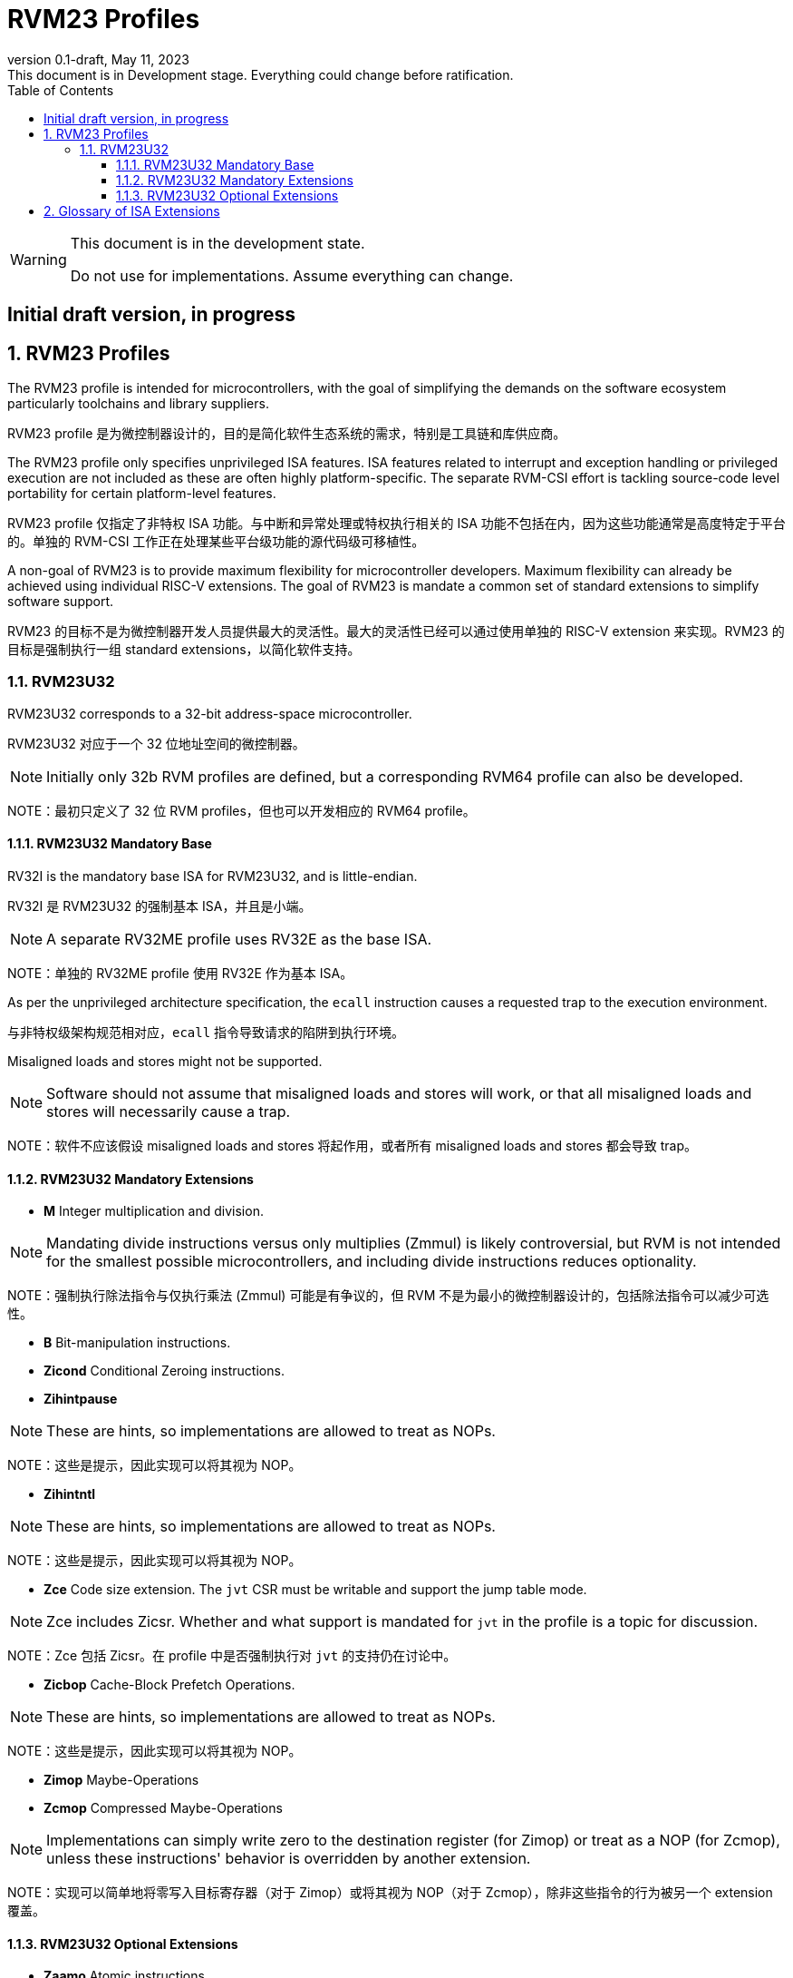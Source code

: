 [[riscv-doc-template]]
:description: Short, text description of spect…
:company: RISC-V
:revdate: May 11, 2023
:revnumber: 0.1-draft
:revremark: This document is in Development stage.  Everything could change before ratification.
:url-riscv: http://riscv.org
:doctype: book
:preface-title: Preamble
:colophon:
:appendix-caption: Appendix
:imagesdir: ../docs-resources/images
:title-logo-image: image:risc-v_logo.png["RISC-V International Logo",pdfwidth=3.25in,align=center]
// Settings:
:experimental:
:reproducible:
:WaveDromEditorApp: wavedrom-cli
:imagesoutdir: images
:icons: font
:lang: en
:listing-caption: Listing
:sectnums:
:sectnumlevels: 5
:toclevels: 5
:toc: left
:source-highlighter: pygments
ifdef::backend-pdf[]
:source-highlighter: coderay
endif::[]
:data-uri:
:hide-uri-scheme:
:stem: latexmath
:footnote:
:xrefstyle: short
:numbered:
:stem: latexmath
:le: &#8804;
:ge: &#8805;
:ne: &#8800;
:approx: &#8776;
:inf: &#8734;

:sectnums!:

= RVM23 Profiles

//: This is the Preamble

[WARNING]
.This document is in the development state.
====
Do not use for implementations.  Assume everything can change.
====

:sectnums!:

== Initial draft version, in progress

:sectnums:

== RVM23 Profiles

The RVM23 profile is intended for microcontrollers, with the goal of
simplifying the demands on the software ecosystem particularly
toolchains and library suppliers.

RVM23 profile 是为微控制器设计的，目的是简化软件生态系统的需求，特别是工具链和库供应商。

The RVM23 profile only specifies unprivileged ISA features.  ISA
features related to interrupt and exception handling or privileged
execution are not included as these are often highly
platform-specific.  The separate RVM-CSI effort is tackling
source-code level portability for certain platform-level features.

RVM23 profile 仅指定了非特权 ISA 功能。与中断和异常处理或特权执行相关的 ISA 功能不包括在内，因为这些功能通常是高度特定于平台的。单独的 RVM-CSI 工作正在处理某些平台级功能的源代码级可移植性。

A non-goal of RVM23 is to provide maximum flexibility for
microcontroller developers.  Maximum flexibility can already be
achieved using individual RISC-V extensions.  The goal of RVM23 is
mandate a common set of standard extensions to simplify software
support.

RVM23 的目标不是为微控制器开发人员提供最大的灵活性。最大的灵活性已经可以通过使用单独的 RISC-V extension 来实现。RVM23 的目标是强制执行一组 standard extensions，以简化软件支持。

=== RVM23U32

RVM23U32 corresponds to a 32-bit address-space microcontroller.

RVM23U32 对应于一个 32 位地址空间的微控制器。

NOTE: Initially only 32b RVM profiles are defined, but a corresponding
RVM64 profile can also be developed.

NOTE：最初只定义了 32 位 RVM profiles，但也可以开发相应的 RVM64 profile。

==== RVM23U32 Mandatory Base

RV32I is the mandatory base ISA for RVM23U32, and is little-endian.

RV32I 是 RVM23U32 的强制基本 ISA，并且是小端。

NOTE: A separate RV32ME profile uses RV32E as the base ISA.

NOTE：单独的 RV32ME profile 使用 RV32E 作为基本 ISA。

As per the unprivileged architecture specification, the `ecall`
instruction causes a requested trap to the execution environment.

与非特权级架构规范相对应，`ecall` 指令导致请求的陷阱到执行环境。

Misaligned loads and stores might not be supported.

NOTE: Software should not assume that misaligned loads and stores will
work, or that all misaligned loads and stores will necessarily cause a
trap.

NOTE：软件不应该假设 misaligned loads and stores 将起作用，或者所有 misaligned loads and stores 都会导致 trap。

==== RVM23U32 Mandatory Extensions

- *M* Integer multiplication and division.

NOTE: Mandating divide instructions versus only multiplies (Zmmul) is likely
controversial, but RVM is not intended for the smallest possible
microcontrollers, and including divide instructions reduces
optionality.

NOTE：强制执行除法指令与仅执行乘法 (Zmmul) 可能是有争议的，但 RVM 不是为最小的微控制器设计的，包括除法指令可以减少可选性。

- *B* Bit-manipulation instructions.

- *Zicond* Conditional Zeroing instructions.

- *Zihintpause*

NOTE: These are hints, so implementations are allowed to treat as NOPs.

NOTE：这些是提示，因此实现可以将其视为 NOP。

- *Zihintntl*

NOTE: These are hints, so implementations are allowed to treat as NOPs.

NOTE：这些是提示，因此实现可以将其视为 NOP。

- *Zce* Code size extension.  The `jvt` CSR must be writable and
   support the jump table mode.

NOTE: Zce includes Zicsr. Whether and what support is mandated for
`jvt` in the profile is a topic for discussion.

NOTE：Zce 包括 Zicsr。在 profile 中是否强制执行对 `jvt` 的支持仍在讨论中。

- *Zicbop* Cache-Block Prefetch Operations.

NOTE: These are hints, so implementations are allowed to treat as NOPs.

NOTE：这些是提示，因此实现可以将其视为 NOP。

- *Zimop* Maybe-Operations
- *Zcmop* Compressed Maybe-Operations

NOTE: Implementations can simply write zero to the destination register (for
Zimop) or treat as a NOP (for Zcmop), unless these instructions' behavior is
overridden by another extension.

NOTE：实现可以简单地将零写入目标寄存器（对于 Zimop）或将其视为 NOP（对于 Zcmop），除非这些指令的行为被另一个 extension 覆盖。

==== RVM23U32 Optional Extensions

- *Zaamo* Atomic instructions.

NOTE: Many microcontroller systems will not have caches and so will
not naturally be able to support `Zalrsc`.

NOTE：许多微控制器系统将没有缓存，因此自然无法支持 `Zalrsc`。

- *A* Atomic instructions.

NOTE: The assumption is that if Zalrsc is implemented on a
microcontroller, then Zaamo will also be implemented, so we do not
make Zalrsc available as a separate option.

NOTE：假设如果在微控制器上实现了 Zalrsc，则 Zaamo 也将被实现，因此我们不将 Zalrsc 作为单独的选项。

- *F* Single-precision floating-point instructions.

NOTE: This profile does not support Zfinx and related options.  A
similar set of profiles, tentatively named RVN, would define Zfinx
systems.

NOTE：此 profile 不支持 Zfinx 和相关选项。一个类似的 profile 集合，暂时命名为 RVN，将定义 Zfinx 系统。

- *D* Double-precision floating-point instructions.

- *V* Vector Extension.

- *P* Packed-SIMD Extension

NOTE: The P extension has not yet been frozen or ratified.

NOTE：P extension 尚未冻结或批准。

- *Zawrs* Wait on reservation set.

NOTE: Zawrs includes Zalrsc.

NOTE：Zawrs 包括 Zalrsc。

- *Zifencei* Instruction-fetch fence instruction.

NOTE: Zifencei is only an option because how instruction-cache
coherence is maintained is considered a platform issue for
microcontrollers.

NOTE：Zifencei 仅是一个选项，因为如何维护指令缓存一致性被认为是微控制器的平台问题。

- Misaligned loads and stores may be supported.

- *Zicntr* Basic counters.

- *Zihpm* Hardware performance counters.

- *Zicbom* Cache-Block Management Operations.
- *Zicboz* Cache-Block Zero Operations.

- *Zicfisslp* Shadow-stack and landing pads.

- *Zkt* Data-independent execution time.

- *Zfa* Additional scalar FP instructions.

- *Zfhmin* Half-Precision Floating-point transfer and convert.

- *Zfh* Half-precision floating-point instructions.

- *Zfbfmin* Scalar BF16 FP conversions.
- *Zvfbfmin* Vector BF16 FP conversions.
- *Zvfbfwma* Vector BF16 widening mul-add.

- *Zbc* Scalar carryless multiply.

- *Zve32x*
- *Zve32f*
- *Zve64x*
- *Zve64f*
- *Zve64d*
- *Zvfhmin* Vector half-precision floating-point conversion instructions
- *Zvfh* Vector half-precision floating-point instructions.

- *Zkn* Scalar Crypto NIST Algorithms.
- *Zks* Scalar Crypto ShangMi Algorithms.
- *Zkr*  Entropy CSR.

- *Zvkng* Vector Crypto NIST Algorithms including GHASH.
- *Zvksg* Vector Crypto ShangMi Algorithms including GHASH.

- *Zvbb* Vector bitmanip extension.
- *Zvbc* Vector carryless multiply.

- *Zvkg* Vector GHASH instructions
- *Zvkn* Vector Crypto NIST Algorithms
- *Zvks* Vector Crypto ShangMi Algorithms

but where either of Zvkn or Zvks is implemented, either Zvbc or Zvkg
must also be implemented.

但是，如果实现了 Zvkn 或 Zvks，则必须实现 Zvbc 或 Zvkg。

NOTE: Should probably define new Zvknc and Zvksc extensions to
represent Zvknn + Zvbc and Zvsn + Zvbc respectively.

NOTE：应该定义新的 Zvknc 和 Zvksc extension 来分别表示 Zvknn + Zvbc 和 Zvsn + Zvbc。

== Glossary of ISA Extensions

The following unprivileged ISA extensions are defined in Volume I
of the https://github.com/riscv/riscv-isa-manual[RISC-V Instruction Set Manual].

- M Extension for Integer Multiplication and Division
- A Extension for Atomic Memory Operations
- F Extension for Single-Precision Floating-Point
- D Extension for Double-Precision Floating-Point
- Q Extension for Quad-Precision Floating-Point
- C Extension for Compressed Instructions
- Zifencei Instruction-Fetch Synchronization Extension
- Zicsr Extension for Control and Status Register Access
- Zicntr Extension for Basic Performance Counters
- Zihpm Extension for Hardware Performance Counters
- Zihintpause Pause Hint Extension
- Zfh Extension for Half-Precision Floating-Point
- Zfhmin Minimal Extension for Half-Precision Floating-Point
- Zfinx Extension for Single-Precision Floating-Point in x-registers
- Zdinx Extension for Double-Precision Floating-Point in x-registers
- Zhinx Extension for Half-Precision Floating-Point in x-registers
- Zhinxmin Minimal Extension for Half-Precision Floating-Point in x-registers

The following privileged ISA extensions are defined in Volume II
of the https://github.com/riscv/riscv-isa-manual[RISC-V Instruction Set Manual].

- Sv32 Page-based Virtual Memory Extension, 32-bit
- Sv39 Page-based Virtual Memory Extension, 39-bit
- Sv48 Page-based Virtual Memory Extension, 48-bit
- Sv57 Page-based Virtual Memory Extension, 57-bit
- Svpbmt, Page-Based Memory Types
- Svnapot, NAPOT Translation Contiguity
- Svinval, Fine-Grained Address-Translation Cache Invalidation
- Hypervisor Extension
- Sm1p11, Machine Architecture v1.11
- Sm1p12, Machine Architecture v1.12
- Ss1p11, Supervisor Architecture v1.11
- Ss1p12, Supervisor Architecture v1.12
- Ss1p13, Supervisor Architecture v1.13

The following extensions have not yet been incorporated into the RISC-V
Instruction Set Manual; the hyperlinks lead to their separate specifications.

- https://github.com/riscv/riscv-bitmanip[Zba Address Computation Extension]
- https://github.com/riscv/riscv-bitmanip[Zbb Bit Manipulation Extension]
- https://github.com/riscv/riscv-bitmanip[Zbc Carryless Multiplication Extension]
- https://github.com/riscv/riscv-bitmanip[Zbs Single-Bit Manipulation Extension]
- https://github.com/riscv/riscv-crypto[Zbkb Extension for Bit Manipulation for Cryptography]
- https://github.com/riscv/riscv-crypto[Zbkc Extension for Carryless Multiplication for Cryptography]
- https://github.com/riscv/riscv-crypto[Zbkx Crossbar Permutation Extension]
- https://github.com/riscv/riscv-crypto[Zk Standard Scalar Cryptography Extension]
- https://github.com/riscv/riscv-crypto[Zkn NIST Cryptography Extension]
- https://github.com/riscv/riscv-crypto[Zknd AES Decryption Extension]
- https://github.com/riscv/riscv-crypto[Zkne AES Encryption Extension]
- https://github.com/riscv/riscv-crypto[Zknh SHA2 Hashing Extension]
- https://github.com/riscv/riscv-crypto[Zkr Entropy Source Extension]
- https://github.com/riscv/riscv-crypto[Zks ShangMi Cryptography Extension]
- https://github.com/riscv/riscv-crypto[Zksed SM4 Block Cypher Extension]
- https://github.com/riscv/riscv-crypto[Zksh SM3 Hashing Extension]
- https://github.com/riscv/riscv-crypto[Zkt Extension for Data-Independent Execution Latency]
- https://github.com/riscv/riscv-v-spec[V Extension for Vector Computation]
- https://github.com/riscv/riscv-v-spec[Zve32x Extension for Embedded Vector Computation (32-bit integer)]
- https://github.com/riscv/riscv-v-spec[Zve32f Extension for Embedded Vector Computation (32-bit integer, 32-bit FP)]
- https://github.com/riscv/riscv-v-spec[Zve32d Extension for Embedded Vector Computation (32-bit integer, 64-bit FP)]
- https://github.com/riscv/riscv-v-spec[Zve64x Extension for Embedded Vector Computation (64-bit integer)]
- https://github.com/riscv/riscv-v-spec[Zve64f Extension for Embedded Vector Computation (64-bit integer, 32-bit FP)]
- https://github.com/riscv/riscv-v-spec[Zve64d Extension for Embedded Vector Computation (64-bit integer, 64-bit FP)]
- https://github.com/riscv/riscv-CMOs[Zicbom Extension for Cache-Block Management]
- https://github.com/riscv/riscv-CMOs[Zicbop Extension for Cache-Block Prefetching]
- https://github.com/riscv/riscv-CMOs[Zicboz Extension for Cache-Block Zeroing]
- https://github.com/riscv/riscv-time-compare[Sstc Extension for Supervisor-mode Timer Interrupts]
- https://github.com/riscv/riscv-count-overflow[Sscofpmf Extension for Count Overflow and Mode-Based Filtering]
- https://github.com/riscv/riscv-state-enable[Smstateen Extension for State-enable]

- *Ziccif*: Main memory supports instruction fetch with atomicity requirement
- *Ziccrse*: Main memory supports forward progress on LR/SC sequences
- *Ziccamoa*: Main memory supports all atomics in A
- *Zicclsm*: Main memory supports misaligned loads/stores
- *Za64rs*: Reservation set size of at most 64 bytes
- *Za128rs*: Reservation set size of at most 128 bytes
- *Zic64b*: Cache block size is 64 bytes
- *Svbare*: Bare mode virtual-memory translation supported
- *Svade*: Raise exceptions on improper A/D bits
- *Ssccptr*: Main memory supports page table reads
- *Sscounterenw*: Support writeable enables for any supported counter
- *Sstvecd*: `stvec` supports Direct mode
- *Sstvala*: `stval` provides all needed values
- *Ssu64xl*: UXLEN=64 must be supported
- *Ssstateen*: Supervisor-mode view of the state-enable extension
- *Shcounterenw*: Support writeable enables for any supported counter
- *Shvstvala*:  `vstval` provides all needed values
- *Shtvala*:  `htval` provides all needed values
- *Shvstvecd*: `vstvec` supports Direct mode
- *Shvsatpa*: `vsatp` supports all modes supported by `satp`
- *Shgatpa*: SvNNx4 mode supported for all modes supported by `satp`, as well as Bare

